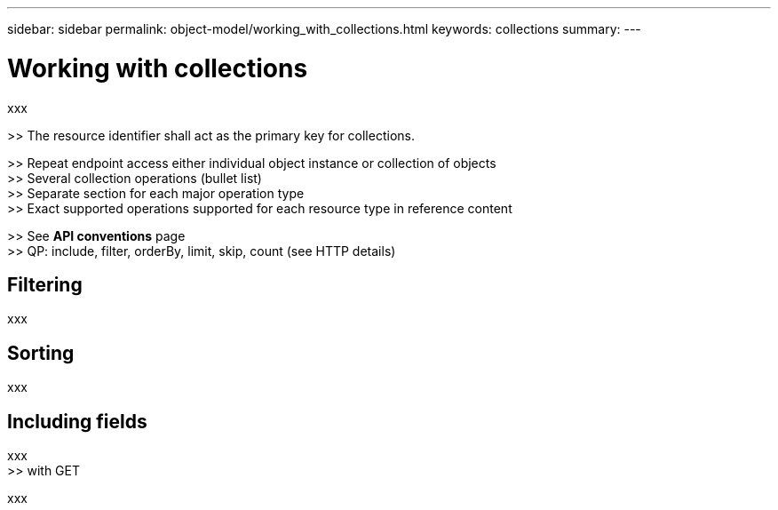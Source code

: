 ---
sidebar: sidebar
permalink: object-model/working_with_collections.html
keywords: collections
summary:
---

= Working with collections
:hardbreaks:
:nofooter:
:icons: font
:linkattrs:
:imagesdir: ./media/

[.lead]
xxx

>> The resource identifier shall act as the primary key for collections.

>> Repeat endpoint access either individual object instance or collection of objects
>> Several collection operations (bullet list)
>> Separate section for each major operation type
>> Exact supported operations supported for each resource type in reference content

>> See *API conventions* page
>> QP: include, filter, orderBy, limit, skip, count (see HTTP details)

== Filtering

xxx

== Sorting

xxx

== Including fields

xxx
>> with GET

xxx
